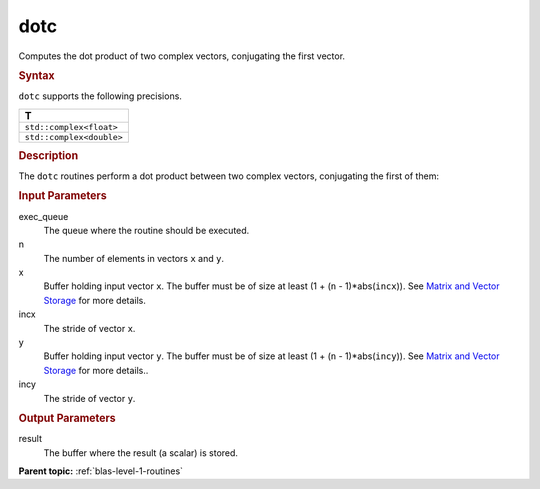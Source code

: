 .. _dotc:

dotc
====


.. container::


   Computes the dot product of two complex vectors, conjugating the
   first vector.


   .. container:: section
      :name: GUID-9D36611B-564D-475B-8D98-5F53A4F698F5


      .. rubric:: Syntax
         :name: syntax
         :class: sectiontitle


      .. cpp:function::  void dotc(queue &exec_queue, std::int64_t n,      buffer<T,1> &x, std::int64_t incx, buffer<T,1> &y, std::int64_t      incy, buffer<T,1> &result)

      ``dotc`` supports the following precisions.


      .. list-table:: 
         :header-rows: 1

         * -  T 
         * -  ``std::complex<float>`` 
         * -  ``std::complex<double>`` 




.. container:: section
   :name: GUID-3E4588D2-5FDE-43F1-955E-85173AE62252


   .. rubric:: Description
      :name: description
      :class: sectiontitle


   The ``dotc`` routines perform a dot product between two complex
   vectors, conjugating the first of them:


   |image0|


.. container:: section
   :name: GUID-38675523-DEDD-4314-8486-7C66614ED2C7


   .. rubric:: Input Parameters
      :name: input-parameters
      :class: sectiontitle


   exec_queue
      The queue where the routine should be executed.


   n
      The number of elements in vectors ``x`` and ``y``.


   x
      Buffer holding input vector ``x``. The buffer must be of size at
      least (1 + (``n`` - 1)*abs(``incx``)). See `Matrix and Vector
      Storage <../matrix-storage.html>`__ for
      more details.


   incx
      The stride of vector ``x``.


   y
      Buffer holding input vector ``y``. The buffer must be of size at
      least (1 + (``n`` - 1)*abs(``incy``)). See `Matrix and Vector
      Storage <../matrix-storage.html>`__ for
      more details..


   incy
      The stride of vector ``y``.


.. container:: section
   :name: GUID-B84A5D05-6B61-4D13-8185-2A349C41CE46


   .. rubric:: Output Parameters
      :name: output-parameters
      :class: sectiontitle


   result
      The buffer where the result (a scalar) is stored.


.. container:: familylinks


   .. container:: parentlink


      **Parent topic:** :ref:`blas-level-1-routines`
      


.. container::


.. |image0| image:: ../equations/GUID-AED001B6-9056-491F-ACBE-E06C82D17ee1.png
   :class: img-middle

